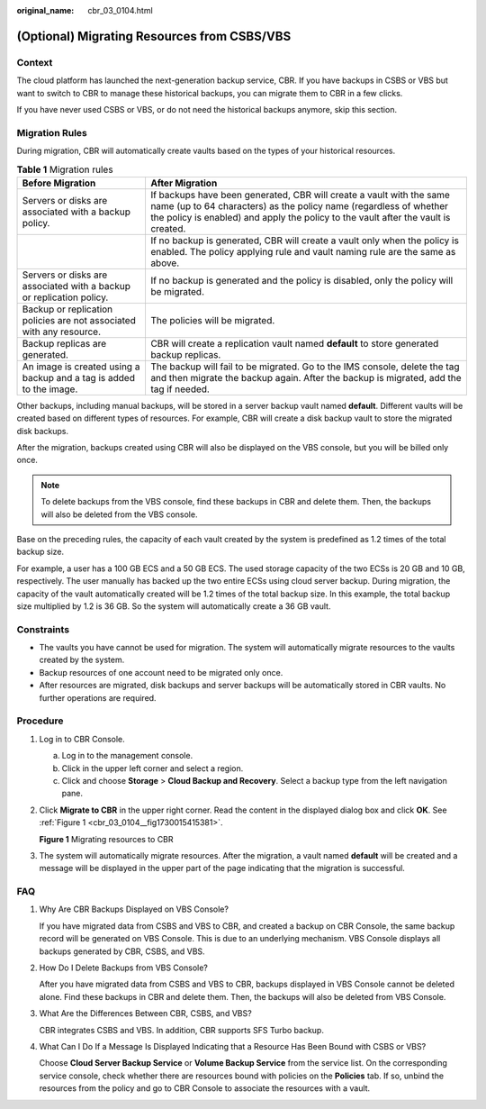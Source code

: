 :original_name: cbr_03_0104.html

.. _cbr_03_0104:

(Optional) Migrating Resources from CSBS/VBS
============================================

Context
-------

The cloud platform has launched the next-generation backup service, CBR. If you have backups in CSBS or VBS but want to switch to CBR to manage these historical backups, you can migrate them to CBR in a few clicks.

If you have never used CSBS or VBS, or do not need the historical backups anymore, skip this section.

Migration Rules
---------------

During migration, CBR will automatically create vaults based on the types of your historical resources.

.. table:: **Table 1** Migration rules

   +----------------------------------------------------------------------+---------------------------------------------------------------------------------------------------------------------------------------------------------------------------------------------------------------------------------+
   | Before Migration                                                     | After Migration                                                                                                                                                                                                                 |
   +======================================================================+=================================================================================================================================================================================================================================+
   | Servers or disks are associated with a backup policy.                | If backups have been generated, CBR will create a vault with the same name (up to 64 characters) as the policy name (regardless of whether the policy is enabled) and apply the policy to the vault after the vault is created. |
   +----------------------------------------------------------------------+---------------------------------------------------------------------------------------------------------------------------------------------------------------------------------------------------------------------------------+
   |                                                                      | If no backup is generated, CBR will create a vault only when the policy is enabled. The policy applying rule and vault naming rule are the same as above.                                                                       |
   +----------------------------------------------------------------------+---------------------------------------------------------------------------------------------------------------------------------------------------------------------------------------------------------------------------------+
   | Servers or disks are associated with a backup or replication policy. | If no backup is generated and the policy is disabled, only the policy will be migrated.                                                                                                                                         |
   +----------------------------------------------------------------------+---------------------------------------------------------------------------------------------------------------------------------------------------------------------------------------------------------------------------------+
   | Backup or replication policies are not associated with any resource. | The policies will be migrated.                                                                                                                                                                                                  |
   +----------------------------------------------------------------------+---------------------------------------------------------------------------------------------------------------------------------------------------------------------------------------------------------------------------------+
   | Backup replicas are generated.                                       | CBR will create a replication vault named **default** to store generated backup replicas.                                                                                                                                       |
   +----------------------------------------------------------------------+---------------------------------------------------------------------------------------------------------------------------------------------------------------------------------------------------------------------------------+
   | An image is created using a backup and a tag is added to the image.  | The backup will fail to be migrated. Go to the IMS console, delete the tag and then migrate the backup again. After the backup is migrated, add the tag if needed.                                                              |
   +----------------------------------------------------------------------+---------------------------------------------------------------------------------------------------------------------------------------------------------------------------------------------------------------------------------+

Other backups, including manual backups, will be stored in a server backup vault named **default**. Different vaults will be created based on different types of resources. For example, CBR will create a disk backup vault to store the migrated disk backups.

After the migration, backups created using CBR will also be displayed on the VBS console, but you will be billed only once.

.. note::

   To delete backups from the VBS console, find these backups in CBR and delete them. Then, the backups will also be deleted from the VBS console.

Base on the preceding rules, the capacity of each vault created by the system is predefined as 1.2 times of the total backup size.

For example, a user has a 100 GB ECS and a 50 GB ECS. The used storage capacity of the two ECSs is 20 GB and 10 GB, respectively. The user manually has backed up the two entire ECSs using cloud server backup. During migration, the capacity of the vault automatically created will be 1.2 times of the total backup size. In this example, the total backup size multiplied by 1.2 is 36 GB. So the system will automatically create a 36 GB vault.

Constraints
-----------

-  The vaults you have cannot be used for migration. The system will automatically migrate resources to the vaults created by the system.
-  Backup resources of one account need to be migrated only once.
-  After resources are migrated, disk backups and server backups will be automatically stored in CBR vaults. No further operations are required.

Procedure
---------

#. Log in to CBR Console.

   a. Log in to the management console.
   b. Click |image1| in the upper left corner and select a region.
   c. Click |image2| and choose **Storage** > **Cloud Backup and Recovery**. Select a backup type from the left navigation pane.

#. Click **Migrate to CBR** in the upper right corner. Read the content in the displayed dialog box and click **OK**. See :ref:`Figure 1 <cbr_03_0104__fig1730015415381>`.

   .. _cbr_03_0104__fig1730015415381:

   **Figure 1** Migrating resources to CBR

   |image3|

#. The system will automatically migrate resources. After the migration, a vault named **default** will be created and a message will be displayed in the upper part of the page indicating that the migration is successful.

FAQ
---

#. Why Are CBR Backups Displayed on VBS Console?

   If you have migrated data from CSBS and VBS to CBR, and created a backup on CBR Console, the same backup record will be generated on VBS Console. This is due to an underlying mechanism. VBS Console displays all backups generated by CBR, CSBS, and VBS.

#. How Do I Delete Backups from VBS Console?

   After you have migrated data from CSBS and VBS to CBR, backups displayed in VBS Console cannot be deleted alone. Find these backups in CBR and delete them. Then, the backups will also be deleted from VBS Console.

#. What Are the Differences Between CBR, CSBS, and VBS?

   CBR integrates CSBS and VBS. In addition, CBR supports SFS Turbo backup.

#. What Can I Do If a Message Is Displayed Indicating that a Resource Has Been Bound with CSBS or VBS?

   Choose **Cloud Server Backup Service** or **Volume Backup Service** from the service list. On the corresponding service console, check whether there are resources bound with policies on the **Policies** tab. If so, unbind the resources from the policy and go to CBR Console to associate the resources with a vault.

.. |image1| image:: /_static/images/en-us_image_0159365094.png
.. |image2| image:: /_static/images/en-us_image_0000001599534545.jpg
.. |image3| image:: /_static/images/en-us_image_0000001293014297.png
